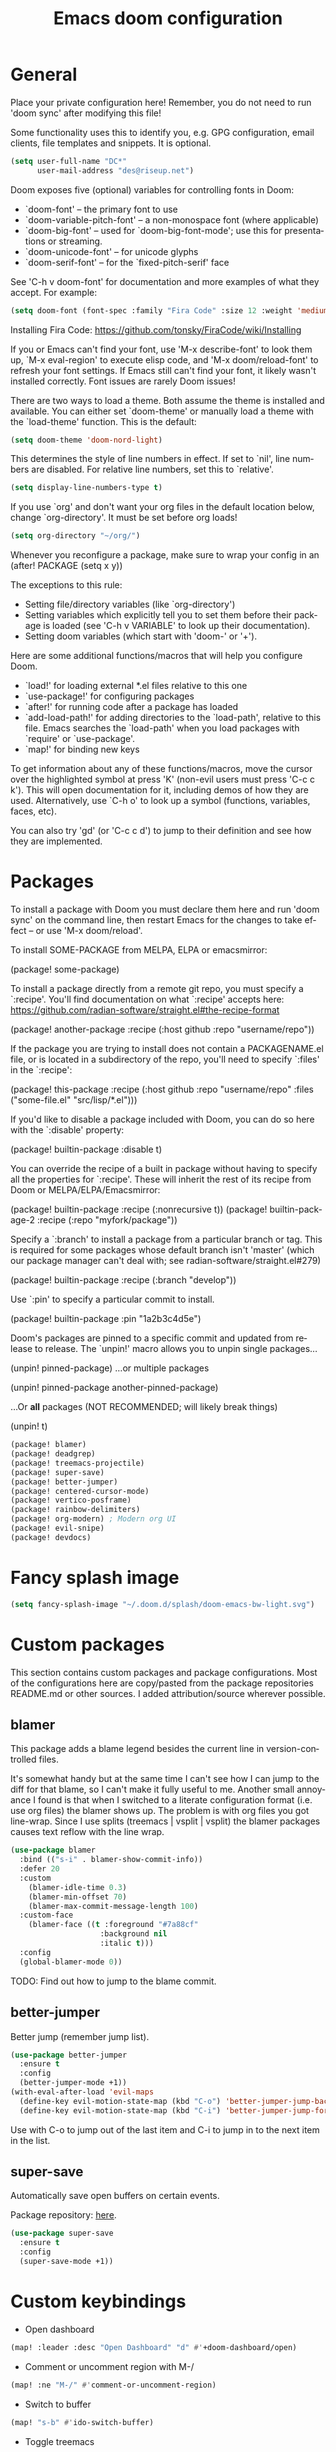#+TITLE: Emacs doom configuration
#+LANGUAGE: en
#+PROPERTY: header-args :tangle yes :cache yes :results silent :padline no
#+STARTUP: inlineimages

#+ATTR_HTML: :style margin-left: auto; margin-right: auto;
[[./splash/doom-emacs-bw-light.svg]]

* General
Place your private configuration here! Remember, you do not need to run 'doom sync' after modifying this file!

Some functionality uses this to identify you, e.g. GPG configuration, email clients, file templates and snippets. It is optional.

#+begin_src emacs-lisp
(setq user-full-name "DC*"
      user-mail-address "des@riseup.net")
#+end_src

Doom exposes five (optional) variables for controlling fonts in Doom:

- `doom-font' -- the primary font to use
- `doom-variable-pitch-font' -- a non-monospace font (where applicable)
- `doom-big-font' -- used for `doom-big-font-mode'; use this for
  presentations or streaming.
- `doom-unicode-font' -- for unicode glyphs
- `doom-serif-font' -- for the `fixed-pitch-serif' face

See 'C-h v doom-font' for documentation and more examples of what they accept. For example:

#+begin_src emacs-lisp
(setq doom-font (font-spec :family "Fira Code" :size 12 :weight 'medium))
#+end_src

Installing Fira Code: https://github.com/tonsky/FiraCode/wiki/Installing

If you or Emacs can't find your font, use 'M-x describe-font' to look them up, `M-x eval-region' to execute elisp code, and 'M-x doom/reload-font' to refresh your font settings. If Emacs still can't find your font, it likely wasn't installed correctly. Font issues are rarely Doom issues!

There are two ways to load a theme. Both assume the theme is installed and available. You can either set `doom-theme' or manually load a theme with the `load-theme' function. This is the default:

#+begin_src emacs-lisp
(setq doom-theme 'doom-nord-light)
#+end_src

This determines the style of line numbers in effect. If set to `nil', line
numbers are disabled. For relative line numbers, set this to `relative'.

#+begin_src emacs-lisp
(setq display-line-numbers-type t)
#+end_src

If you use `org' and don't want your org files in the default location below, change `org-directory'. It must be set before org loads!
#+begin_src emacs-lisp
(setq org-directory "~/org/")
#+end_src

Whenever you reconfigure a package, make sure to wrap your config in an
  (after! PACKAGE
    (setq x y))

The exceptions to this rule:

  - Setting file/directory variables (like `org-directory')
  - Setting variables which explicitly tell you to set them before their
    package is loaded (see 'C-h v VARIABLE' to look up their documentation).
  - Setting doom variables (which start with 'doom-' or '+').

Here are some additional functions/macros that will help you configure Doom.

- `load!' for loading external *.el files relative to this one
- `use-package!' for configuring packages
- `after!' for running code after a package has loaded
- `add-load-path!' for adding directories to the `load-path', relative to
  this file. Emacs searches the `load-path' when you load packages with
  `require' or `use-package'.
- `map!' for binding new keys

To get information about any of these functions/macros, move the cursor over the highlighted symbol at press 'K' (non-evil users must press 'C-c c k').
This will open documentation for it, including demos of how they are used.
Alternatively, use `C-h o' to look up a symbol (functions, variables, faces, etc).

You can also try 'gd' (or 'C-c c d') to jump to their definition and see how they are implemented.
* Packages
To install a package with Doom you must declare them here and run 'doom sync' on the command line, then restart Emacs for the changes to take effect -- or use 'M-x doom/reload'.

To install SOME-PACKAGE from MELPA, ELPA or emacsmirror:

    (package! some-package)

To install a package directly from a remote git repo, you must specify a `:recipe'. You'll find documentation on what `:recipe' accepts here: https://github.com/radian-software/straight.el#the-recipe-format

    (package! another-package
        :recipe (:host github :repo "username/repo"))

If the package you are trying to install does not contain a PACKAGENAME.el file, or is located in a subdirectory of the repo, you'll need to specify `:files' in the `:recipe':

    (package! this-package
        :recipe (:host github :repo "username/repo"
        :files ("some-file.el" "src/lisp/*.el")))

If you'd like to disable a package included with Doom, you can do so here with the `:disable' property:

    (package! builtin-package :disable t)

You can override the recipe of a built in package without having to specify all the properties for `:recipe'. These will inherit the rest of its recipe from Doom or MELPA/ELPA/Emacsmirror:

    (package! builtin-package :recipe (:nonrecursive t))
    (package! builtin-package-2 :recipe (:repo "myfork/package"))

Specify a `:branch' to install a package from a particular branch or tag.
This is required for some packages whose default branch isn't 'master' (which our package manager can't deal with; see radian-software/straight.el#279)

    (package! builtin-package :recipe (:branch "develop"))

Use `:pin' to specify a particular commit to install.

    (package! builtin-package :pin "1a2b3c4d5e")


Doom's packages are pinned to a specific commit and updated from release to release. The `unpin!' macro allows you to unpin single packages...

    (unpin! pinned-package)
...or multiple packages

    (unpin! pinned-package another-pinned-package)

 ...Or *all* packages (NOT RECOMMENDED; will likely break things)

    (unpin! t)

#+begin_src emacs-lisp :tangle packages.el
(package! blamer)
(package! deadgrep)
(package! treemacs-projectile)
(package! super-save)
(package! better-jumper)
(package! centered-cursor-mode)
(package! vertico-posframe)
(package! rainbow-delimiters)
(package! org-modern) ; Modern org UI
(package! evil-snipe)
(package! devdocs)
#+end_src

* Fancy splash image
#+begin_src emacs-lisp
(setq fancy-splash-image "~/.doom.d/splash/doom-emacs-bw-light.svg")
#+end_src
* Custom packages
This section contains custom packages and package configurations. Most of the configurations here are copy/pasted from the package repositories README.md or other sources. I added attribution/source wherever possible.
** blamer
This package adds a blame legend besides the current line in version-controlled files.

It's somewhat handy but at the same time I can't see how I can jump to the diff for that blame, so I can't make it fully useful to me.
Another small annoyance I found is that when I switched to a literate configuration format (i.e. use org files) the blamer shows up.
The problem is with org files you got line-wrap. Since I use splits (treemacs | vsplit | vsplit) the blamer packages causes text reflow with the line wrap.

#+begin_src emacs-lisp
(use-package blamer
  :bind (("s-i" . blamer-show-commit-info))
  :defer 20
  :custom
    (blamer-idle-time 0.3)
    (blamer-min-offset 70)
    (blamer-max-commit-message-length 100)
  :custom-face
    (blamer-face ((t :foreground "#7a88cf"
                    :background nil
                    :italic t)))
  :config
  (global-blamer-mode 0))
#+end_src

TODO: Find out how to jump to the blame commit.

** better-jumper
Better jump (remember jump list).

#+begin_src emacs-lisp
(use-package better-jumper
  :ensure t
  :config
  (better-jumper-mode +1))
(with-eval-after-load 'evil-maps
  (define-key evil-motion-state-map (kbd "C-o") 'better-jumper-jump-backward)
  (define-key evil-motion-state-map (kbd "C-i") 'better-jumper-jump-forward))
#+end_src

Use with C-o to jump out of the last item and C-i to jump in to the next item in the list.

** super-save
Automatically save open buffers on certain events.

Package repository: [[https://github.com/bbatsov/super-save][here]].

#+begin_src emacs-lisp
(use-package super-save
  :ensure t
  :config
  (super-save-mode +1))
#+end_src

* Custom keybindings
- Open dashboard

#+begin_src emacs-lisp
(map! :leader :desc "Open Dashboard" "d" #'+doom-dashboard/open)
#+end_src

- Comment or uncomment region with M-/
#+begin_src emacs-lisp
(map! :ne "M-/" #'comment-or-uncomment-region)
#+end_src

- Switch to buffer
#+begin_src emacs-lisp
(map! "s-b" #'ido-switch-buffer)
#+end_src

- Toggle treemacs

Toggle treemacs with M-t (tree) and M-§ (key left hand side of the number 1 and above the tab key).

#+begin_src emacs-lisp
(map! "s-t" #'+treemacs/toggle)
#+end_src

- Save buffer

Quickly save buffer with M-s (save).

#+begin_src emacs-lisp
(map! "s-s" #'save-buffer)
#+end_src

- Search project

Search project's contents with M-f (find). Replaces Go To Line.

#+begin_src emacs-lisp
(map! "s-f" #'+default/search-project)
#+end_src

- Find file

M-p: find file in project, also SPC SPC.

#+begin_src emacs-lisp
(map! "s-p" #'projectile-find-file)
#+end_src
* Coding
** flycheck
Most classes/php files I'm working with are quite large and cause a large number of errors to popup. I'm topping up the error threshold to avoid a warning during start up:

#+begin_src emacs-lisp
(setq flycheck-checker-error-threshold 10000)
#+end_src

Most projects I work with are somewhat following the PSR12 standard, so let's configure flycheck to respect that:
#+begin_src emacs-lisp
(setq flycheck-phpcs-standard "psr12")
#+end_src

** lsp
I'm working on a large series of interrelated projects which work well under the same directory structure (code/{project1, project2, project3}).
The downside is that this causes LSP to complain about the large number of files and file descriptors it uses.

So I'm forced to top up the default threshold via thiw variable:

#+begin_src emacs-lisp
(setq lsp-file-watch-threshold 10000)
#+end_src

#+begin_src emacs-lisp
(with-eval-after-load 'lsp-mode
  (add-to-list 'lsp-file-watch-ignored-directories "[/\\\\]vendor\\'")
  (add-to-list 'lsp-file-watch-ignored-directories "[/\\\\]misc-dev-contrib\\'")
  (add-to-list 'lsp-file-watch-ignored-directories "[/\\\\]misc\\'")
  (add-to-list 'lsp-file-watch-ignored-directories "[/\\\\]push-notifications\\'")
  (add-to-list 'lsp-file-watch-ignored-directories "[/\\\\]main\\'")
  (add-to-list 'lsp-file-watch-ignored-directories "[/\\\\]kantox-sdk-guzzle5\\'")
  (add-to-list 'lsp-file-watch-ignored-directories "[/\\\\]ecadmin\\'")
  (add-to-list 'lsp-file-watch-ignored-directories "[/\\\\]docs-api-swagger\\'")
  (add-to-list 'lsp-file-watch-ignored-directories "[/\\\\]docs-network-api-swagger\\'")
  (add-to-list 'lsp-file-watch-ignored-directories "[/\\\\]dbmigration\\'")
  (add-to-list 'lsp-file-watch-ignored-directories "[/\\\\]admin-v2\\'")
  (add-to-list 'lsp-file-watch-ignored-directories "[/\\\\]static\\'")
  (add-to-list 'lsp-file-watch-ignored-directories "[/\\\\]sandbox\\'")
  (add-to-list 'lsp-file-watch-ignored-directories "[/\\\\]rtb\\'")
  (add-to-list 'lsp-file-watch-ignored-directories "[/\\\\]management\'")
  ;; or
  (add-to-list 'lsp-file-watch-ignored-files "[/\\\\]\\.my-files\\'"))
  #+end_src


 #+begin_src emacs-lisp
(setq
 lsp-idle-delay 0.1
 company-minimum-prefix-length 1
 company-idle-delay 0.0
 company-tooltip-minimum-width 50
 company-tooltip-maximum-width 50
 )
 #+end_src

** rainbow-delimiters-mode
Rainbow coloring for brackets and other delimiters in prog mode. Package: [[https://elpa.nongnu.org/nongnu/rainbow-delimiters.html][nongnu elpa]].

#+begin_src emacs-lisp
(add-hook 'prog-mode-hook #'rainbow-delimiters-mode)
#+end_src

** yasnippets
I'm using [[https://github.com/joaotavora/yasnippet][Yasnippets]] package to manage code snippets. As per the instructions:

#+begin_src emacs-lisp :tangle no
(use-package yasnippet
  :config (yas-global-mode 1))
#+end_src

*Warning*: I had to disable (:tangle no) yas-global-mode since it interfered with LSP/company-mode. Throwing errors trying to display completions on PHP-mode.
With this settings disabled now both company mode and yas-snippets work just fine.

Additionally I'm installing pre-defined snippets with the package [[The above instructions also setup the package][Yasnippets-snippets]]:

#+begin_src emacs-lisp
(require 'package)
(add-to-list 'package-archives
             '("melpa" . "http://melpa.org/packages/") t)
(package-initialize)

(require 'yasnippet-snippets)
#+end_src

As per the [[package-refresh-contents][instructions]] I'm configuring melpa archive repositories. After that the command `package-refresh-contents` must be ran to be able to pull updates from it:

- `M-x package-refresh-contents`
- `M-x package-install yasnippet-snippets`

In the code above I'm actually requiring the package via lisp, which should install and load it.

There's an additional package with extra snippets maintained by the Doom Emacs' github organization: [[https://github.com/doomemacs/snippets][doomemacs/snippets]]

I'm also imported several snippets from [[https://github.com/cartolari/yasnippet-vim-snippets][cartolari/yasnippet-vim-snippets]] repository, primarily [[https://github.com/cartolari/yasnippet-vim-snippets/tree/master/snippets/php-mode][php-mode]].

Tip: Use M-x yas-describe-tables to see the list of snippets and edit them.
** evil-snipe
This package provides a way to quickly navigate through a buffer with `s` and `S` for forward and backward 2-character search.

Once it finds a 2-character match it jumps to it. You can jump to further matches with `;` (or `,` to jump backwards).

#+begin_src emacs-lisp
(use-package evil-snipe
  :defer t
  :config
  (setq evil-snipe-scope 'visible)
  (setq evil-snipe-repeat-scope 'buffer)
  (setq evil-snipe-spillover-scope 'whole-buffer)
)
#+end_src

The above code snippet configures evil-snipe to use a "fallback" scope when the default scope doesn't find a match. The default scope is bind to the current line, the "spillover" (or "fallback") scope is useful when configured with a larger scope, in this case 'whole-buffer.

The full list of scopes are:

|---------------+----------------------------------------------------------------|
| Scope         | Description                                                    |
|               |                                                                |
|---------------+----------------------------------------------------------------|
| line          | Rest of the current line after cursor                          |
| buffer        | Rest of the buffer after cursor                                |
| visible       | Rest of the _visible_ buffer after cursor                        |
| whole-line    | Same as `line` but highlights on either side of cursor         |
| whole-buffer  | Same as `buffer` but highlights all matches in buffer          |
| whole-visible | Same as `visible` but highlights all _visible_ matches in buffer |
|               |                                                                |
|---------------+----------------------------------------------------------------|
** devdocs
This package somewhat expands on Doom Emacs' [[https://docs.doomemacs.org/latest/modules/tools/lookup/][lookup]] functionality.

The 'SPC s o' opens up documentation for the current symbol under cursor in the default browser. I didn't like to require a browser to navigate documentation as I don't want to leave the code I'm working on to check on something.

Alternatively it can be configured to use `eww` instead. Which is way better. But the problem is devdocs require javascript to work correctly (it can work offline, but still requires a browser and javascript enabled).

This package uses devdocs generated documentation (downloads it) and queries it offline, showing it on a separate window/buffer.

#+begin_src emacs-lisp
(use-package devdocs
  :ensure t)

(global-set-key (kbd "C-h D") 'devdocs-lookup)
#+end_src

Use `C-h D` or `SPC h D` to search for the symbol under cursor. Note: The documentation will not be displayed right away, you'll need to press RET on the given symbol.
* Version control
** Git
Configure user and email address:
#+begin_src bash :tangle no
git config --local user.email "des@riseup.net"
git config --local user.name "DC*"
#+end_src

This configuration applies to the repository the command is running on (--local). You can apply global (i.e. to all repositories) replacing --local with the flag --global.

* Project management
** projectile
#+begin_src emacs-lisp
(after! projectile
   (setq
        projectile-project-search-path '("~/sys-vagrant/code/")
   )
)

#+end_src

** treemacs
Enable treemacs and never move to treemacs with other-window:

#+begin_src emacs-lisp
(use-package treemacs
  :ensure t
  :config
  (setq treemacs-is-never-other-window t))
#+end_src

Ensure treemacs-projectile integration:

#+begin_src emacs-lisp
(use-package treemacs-projectile
  :after (treemacs projectile)
  :ensure t)
#+end_src

Ensure treemacs-magit integration:

#+begin_src emacs-lisp
(use-package treemacs-magit
  :after (treemacs magit)
  :ensure t)

#+end_src

Ensure treemacs-persp integration:

#+begin_src emacs-lisp
(use-package treemacs-persp ;;treemacs-perspective if you use perspective.el vs. persp-mode
  :after (treemacs persp-mode) ;;or perspective vs. persp-mode
  :ensure t
  :config (treemacs-set-scope-type 'Perspectives))
#+end_src

* Files
- Allow deleting files in OSX. Source: [[https://emacs.stackexchange.com/a/15012][Emacs' StackExchange]]

#+begin_src emacs-lisp
(setq delete-by-moving-to-trash t)
(setq trash-directory "~/.Trash")
#+end_src

*Also required*: Go to Settings -> Security & Privacy -> Privacy -> Automation and Allow Emacs -> Finder. Source: [[https://ajar.freshdesk.com/support/solutions/articles/26000045119-install-error-not-authorized-to-send-apple-events-to-system-events-][freshdesk.com]]

- Archive entries in sub-directory. Source: [[https://emacs.stackexchange.com/a/25020][Emacs' StackExchange]]

#+begin_src emacs-lisp
(setq org-archive-location (concat "archive/archive-"
                                   (format-time-string "%Y%m" (current-time)) ".org_archive::"))
#+end_src

* Org/Agenda
** org-modern
Modern look and feel for Org files. Package: [[https://github.com/minad/org-modern][org-modern]].

This package in [[https://github.com/doomemacs/doomemacs/issues/6434#issuecomment-1146242143][under review]] for inclusion into Doom Emacs.

#+begin_src emacs-lisp
(use-package org-modern
  :config
    ;; Add frame borders and window dividers
    (modify-all-frames-parameters
    '((right-divider-width . 5)
    (internal-border-width . 5)))

    (dolist (face '(window-divider
                    window-divider-first-pixel
                    window-divider-last-pixel))
    (face-spec-reset-face face)
    (set-face-foreground face (face-attribute 'default :background)))
    (set-face-background 'fringe (face-attribute 'default :background))

    (setq
    ;; Edit settings
    org-auto-align-tags nil
    org-tags-column 0
    org-catch-invisible-edits 'show-and-error
    org-special-ctrl-a/e t
    org-insert-heading-respect-content t

    ;; Org styling, hide markup etc.
    org-hide-emphasis-markers t
    org-pretty-entities t
    org-ellipsis "…"

    ;; Agenda styling
    org-agenda-tags-column 0
    org-agenda-block-separator ?─
    org-agenda-time-grid
    '((daily today require-timed)
    (800 1000 1200 1400 1600 1800 2000)
    " ┄┄┄┄┄ " "┄┄┄┄┄┄┄┄┄┄┄┄┄┄┄")
    org-agenda-current-time-string
    "⭠ now ─────────────────────────────────────────────────")

    (global-org-modern-mode)
  )
#+end_src
** org-log-repeat
Disable log lines on repeat tasks.

#+begin_src emacs-lisp
(use-package org
  :config
    (setq org-log-repeat nil)
)
#+end_src

* UI
** doom-modeline-word-count
Add word count to status/modeline. Useful for org documents and writing in general.

#+begin_src emacs-lisp
(setq doom-modeline-enable-word-count t)
#+end_src

** git-gutter
Show git gutter for unsaved changes, source: [[https://github.com/doomemacs/doomemacs/issues/2377#issuecomment-576117218][github comment]].

#+begin_src emacs-lisp
(after! git-gutter
  (setq git-gutter:update-interval 0.5))
#+end_src

** center-isearch
source: [[https://www.reddit.com/r/emacs/comments/6ewd0h/comment/dieb3dc/?utm_source=share&utm_medium=web2x&context=3][reddit comment]].

#+begin_src emacs-lisp
(advice-add 'evil-ex-search-next :after
            (lambda (&rest x) (evil-scroll-line-to-center (line-number-at-pos))))
(advice-add 'evil-ex-search-previous :after
            (lambda (&rest x) (evil-scroll-line-to-center (line-number-at-pos))))
#+end_src

** centered-cursor-mode
source: https://github.com/andre-r/centered-cursor-mode.el

#+begin_src emacs-lisp
(use-package centered-cursor-mode
  :demand
  :config
  ;; Optional, enables centered-cursor-mode in all buffers.
  (global-centered-cursor-mode))
#+end_src

** vertico-posframe
Ctrl+P / command launcher-like for M-x.

#+begin_src emacs-lisp
(use-package vertico-posframe
  :config
  (vertico-posframe-mode 1)
  (setq vertico-posframe-border-width 8
        vertico-posframe-width 120
        vertico-posframe-height 20
        vertico-posframe-min-height 10
        vertico-posframe-parameters
        '((left-fringe . 5)
          (right-fringe . 5)))
  )
#+end_src
